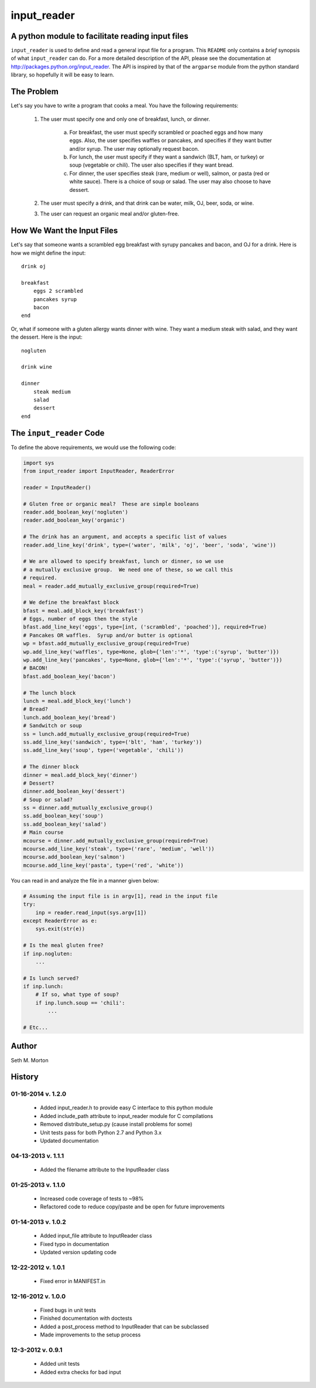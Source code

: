 input_reader
============

A python module to facilitate reading input files
-------------------------------------------------

``input_reader`` is used to define and read a general input file for a program.
This ``README`` only contains a *brief* synopsis of what ``input_reader`` can
do.  For a more detailed description of the API, please see the documentation
at http://packages.python.org/input_reader.  The API is inspired by that of the
``argparse`` module from the python standard library, so hopefully it will be
easy to learn.

The Problem
-----------

Let's say you have to write a program that cooks a meal.  You have the
following requirements:

    1) The user must specify one and only one of breakfast, lunch, or dinner.

        a) For breakfast, the user must specify scrambled or poached eggs and
           how many eggs.  Also, the user specifies waffles or pancakes, and
           specifies if they want butter and/or syrup.  The user may
           optionally request bacon.

        b) For lunch, the user must specify if they want a sandwich (BLT,
           ham, or turkey) or soup (vegetable or chili). The user also
           specifies if they want bread.

        c) For dinner, the user specifies steak (rare, medium or well),
           salmon, or pasta (red or white sauce).  There is a choice of
           soup or salad.  The user may also choose to have dessert.

    2) The user must specify a drink, and that drink can be water, milk,
       OJ, beer, soda, or wine.

    3) The user can request an organic meal and/or gluten-free.

How We Want the Input Files
---------------------------

Let's say that someone wants a scrambled egg breakfast with syrupy pancakes
and bacon, and OJ for a drink.  Here is how we might define the input::

    drink oj

    breakfast
        eggs 2 scrambled
        pancakes syrup
        bacon
    end

Or, what if someone with a gluten allergy wants dinner with wine. They want
a medium steak with salad, and they want the dessert.  Here is the input::

    nogluten

    drink wine

    dinner
        steak medium
        salad
        dessert
    end

The ``input_reader`` Code
-------------------------

To define the above requirements, we would use the following code:

.. code:: python

    import sys
    from input_reader import InputReader, ReaderError

    reader = InputReader()

    # Gluten free or organic meal?  These are simple booleans
    reader.add_boolean_key('nogluten')
    reader.add_boolean_key('organic')

    # The drink has an argument, and accepts a specific list of values
    reader.add_line_key('drink', type=('water', 'milk', 'oj', 'beer', 'soda', 'wine'))

    # We are allowed to specify breakfast, lunch or dinner, so we use
    # a mutually exclusive group.  We need one of these, so we call this
    # required.
    meal = reader.add_mutually_exclusive_group(required=True)

    # We define the breakfast block
    bfast = meal.add_block_key('breakfast')
    # Eggs, number of eggs then the style
    bfast.add_line_key('eggs', type=[int, ('scrambled', 'poached')], required=True)
    # Pancakes OR waffles.  Syrup and/or butter is optional
    wp = bfast.add_mutually_exclusive_group(required=True)
    wp.add_line_key('waffles', type=None, glob={'len':'*', 'type':('syrup', 'butter')})
    wp.add_line_key('pancakes', type=None, glob={'len':'*', 'type':('syrup', 'butter')})
    # BACON!
    bfast.add_boolean_key('bacon')

    # The lunch block
    lunch = meal.add_block_key('lunch')
    # Bread?
    lunch.add_boolean_key('bread')
    # Sandwitch or soup
    ss = lunch.add_mutually_exclusive_group(required=True)
    ss.add_line_key('sandwich', type=('blt', 'ham', 'turkey'))
    ss.add_line_key('soup', type=('vegetable', 'chili'))

    # The dinner block
    dinner = meal.add_block_key('dinner')
    # Dessert?
    dinner.add_boolean_key('dessert')
    # Soup or salad?
    ss = dinner.add_mutually_exclusive_group()
    ss.add_boolean_key('soup')
    ss.add_boolean_key('salad')
    # Main course
    mcourse = dinner.add_mutually_exclusive_group(required=True)
    mcourse.add_line_key('steak', type=('rare', 'medium', 'well'))
    mcourse.add_boolean_key('salmon')
    mcourse.add_line_key('pasta', type=('red', 'white'))

You can read in and analyze the file in a manner given below:

.. code:: python

    # Assuming the input file is in argv[1], read in the input file
    try:
        inp = reader.read_input(sys.argv[1])
    except ReaderError as e:
        sys.exit(str(e))

    # Is the meal gluten free?
    if inp.nogluten:
        ...

    # Is lunch served?
    if inp.lunch:
        # If so, what type of soup?
        if inp.lunch.soup == 'chili':
            ...

    # Etc...

Author
------

Seth M. Morton

History
-------

01-16-2014 v. 1.2.0
'''''''''''''''''''

    - Added input_reader.h to provide easy C interface to this python module
    - Added include_path attribute to input_reader module for C compilations
    - Removed distribute_setup.py (cause install problems for some)
    - Unit tests pass for both Python 2.7 and Python 3.x
    - Updated documentation

04-13-2013 v. 1.1.1
'''''''''''''''''''

    - Added the filename attribute to the InputReader class

01-25-2013 v. 1.1.0
'''''''''''''''''''

    - Increased code coverage of tests to ~98%
    - Refactored code to reduce copy/paste and be open for future improvements

01-14-2013 v. 1.0.2
'''''''''''''''''''

    - Added input_file attribute to InputReader class
    - Fixed typo in documentation
    - Updated version updating code

12-22-2012 v. 1.0.1
'''''''''''''''''''

    - Fixed error in MANIFEST.in

12-16-2012 v. 1.0.0
'''''''''''''''''''

    - Fixed bugs in unit tests
    - Finished documentation with doctests
    - Added a post_process method to InputReader that can be subclassed
    - Made improvements to the setup process

12-3-2012 v. 0.9.1
''''''''''''''''''

    - Added unit tests
    - Added extra checks for bad input

